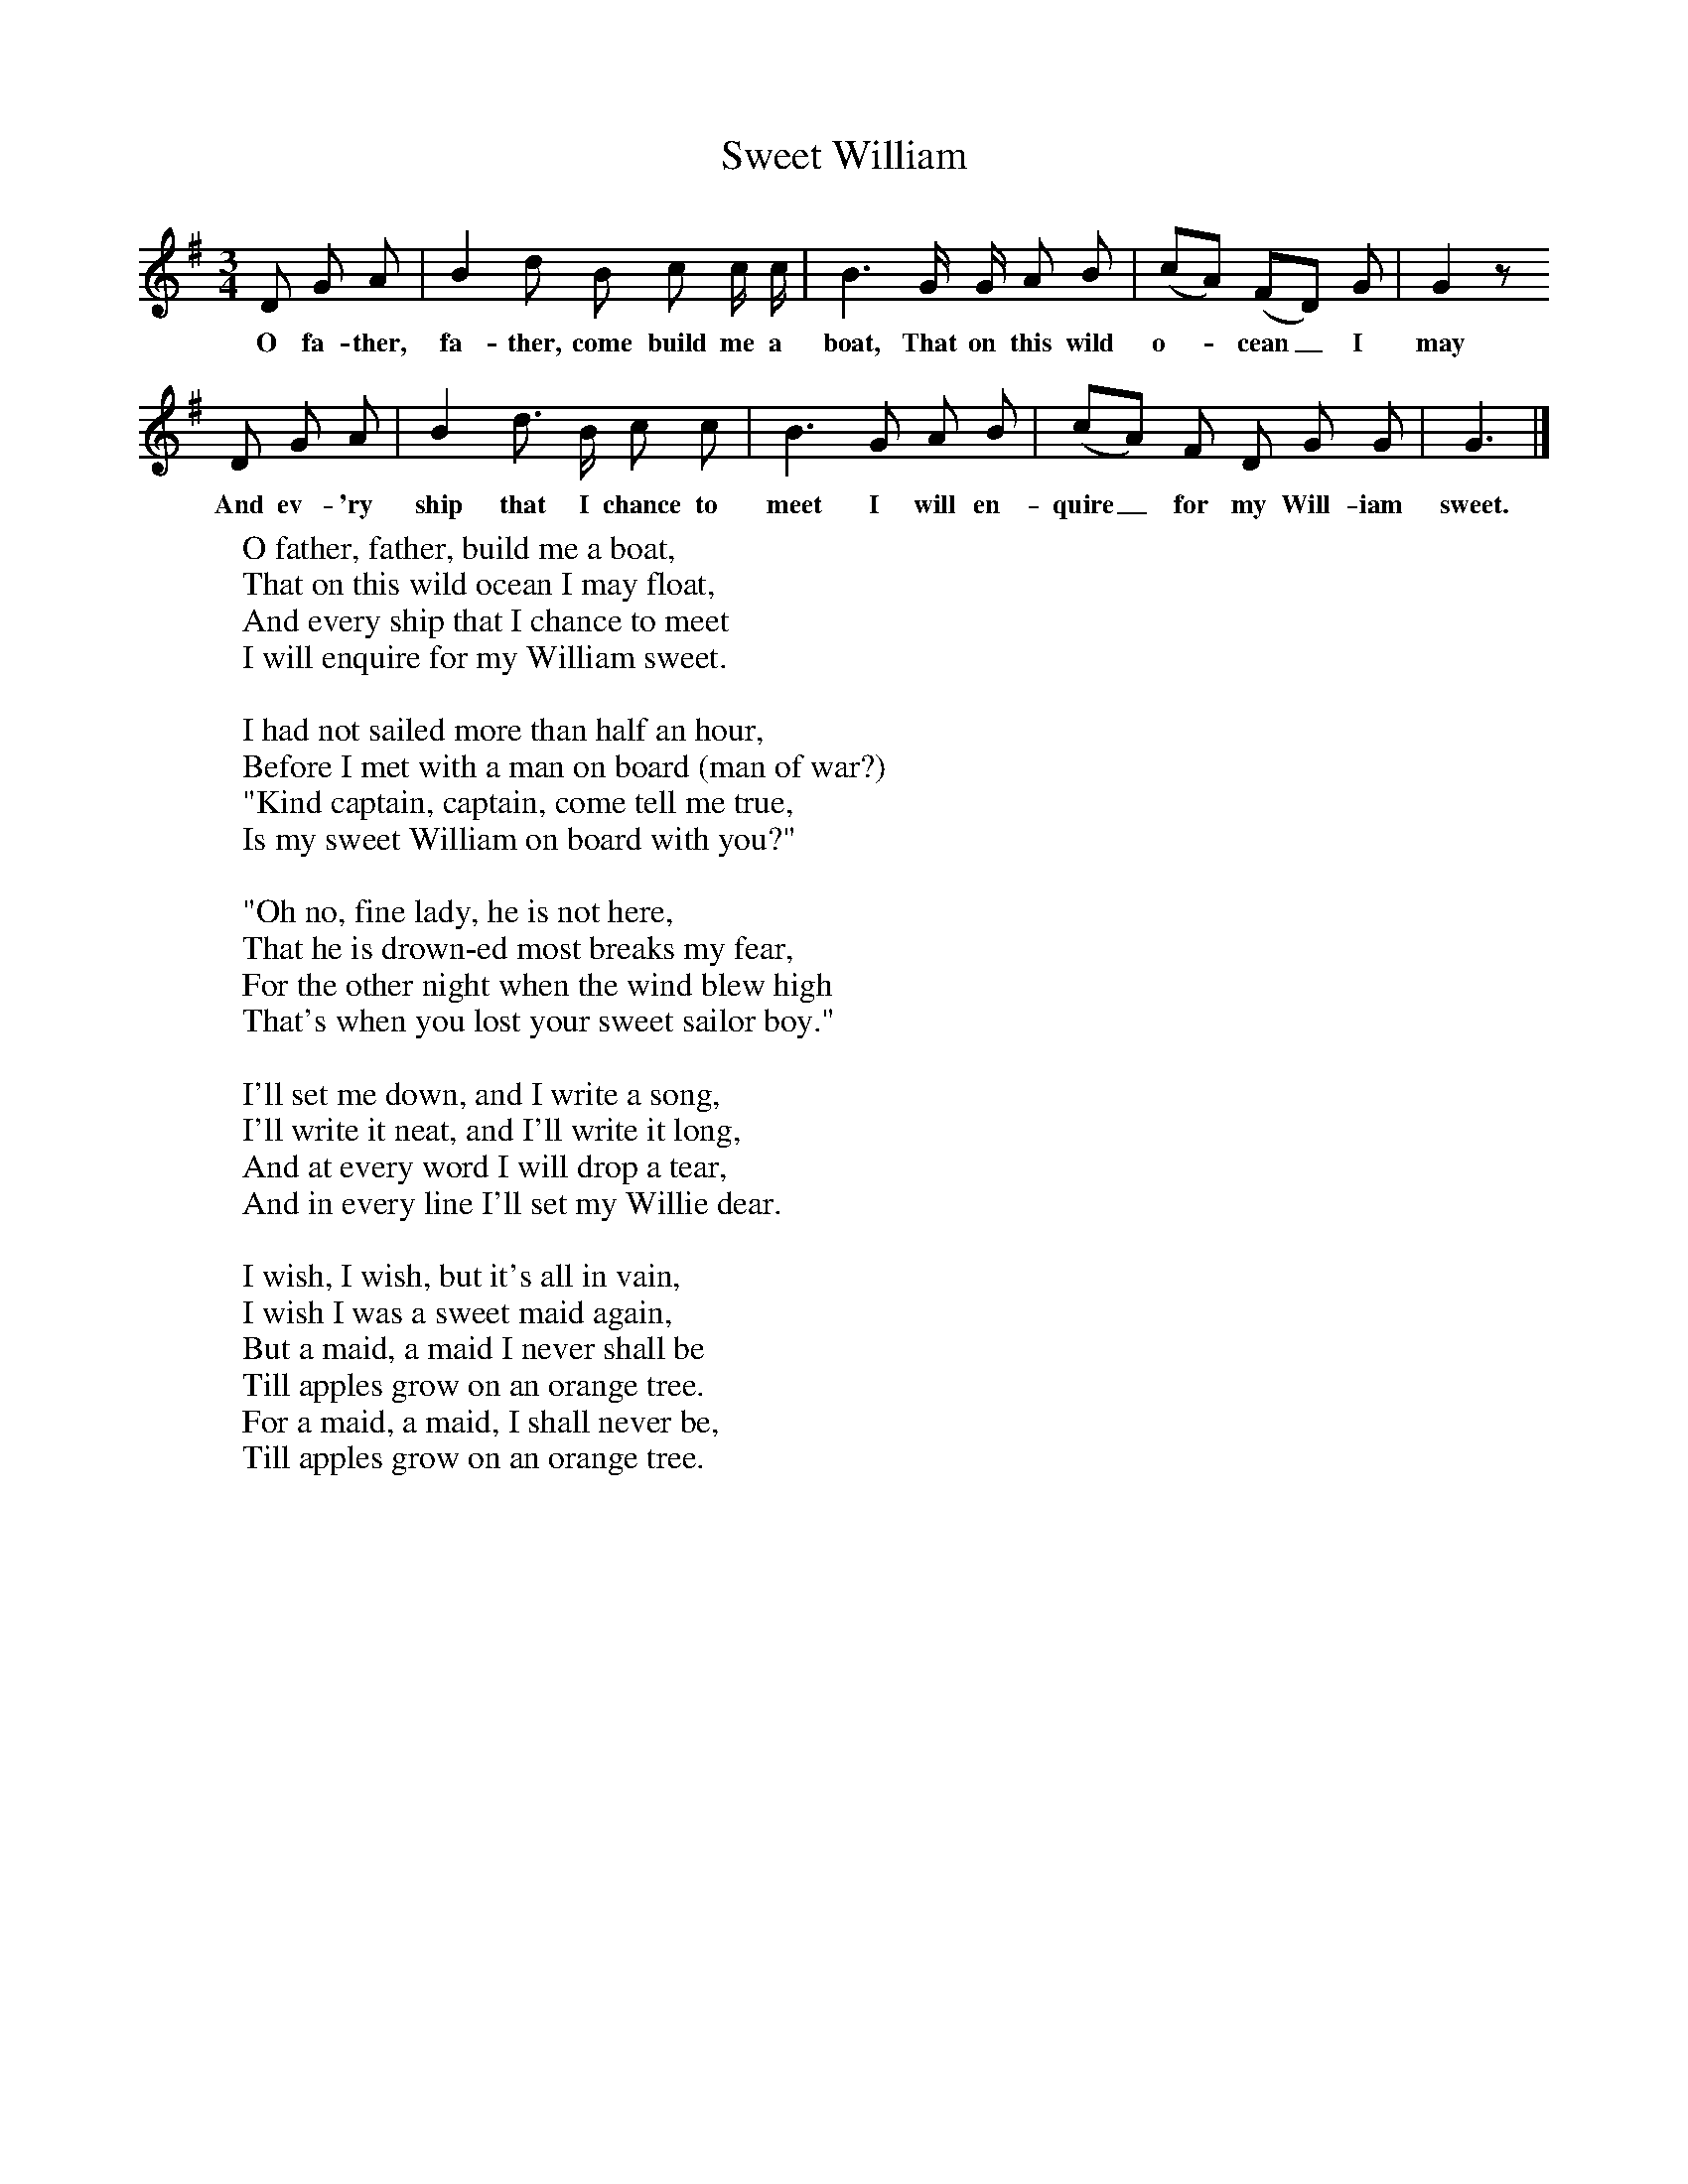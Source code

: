 X:1
T:Sweet William
B:Broadwood, Lucy, 1893, English Country Songs, Leadenhall Press, London
S:Mrs Harley, Bewdley
Z:Lucy Broadwood
F:http://www.folkinfo.org/songs
M:3/4     %Meter
L:1/8     %
K:G
D G A |B2 d B c c/ c/ |B3 G/ G/ A B |(cA) (FD) G | G2 z
w:O fa-ther, fa-ther, come build me a boat, That on this wild o-*cean_ I may float,
D G A |B2 d3/2 B/ c c |B3 G A B |(cA) F D G G | G3  |]
w:And ev-'ry ship that I chance to meet I will en-quire_ for my Will-iam sweet.
W:O father, father, build me a boat,
W:That on this wild ocean I may float,
W:And every ship that I chance to meet
W:I will enquire for my William sweet.
W:
W:I had not sailed more than half an hour,
W:Before I met with a man on board (man of war?)
W:"Kind captain, captain, come tell me true,
W:Is my sweet William on board with you?"
W:
W:"Oh no, fine lady, he is not here,
W:That he is drown-ed most breaks my fear,
W:For the other night when the wind blew high
W:That's when you lost your sweet sailor boy."
W:
W:I'll set me down, and I write a song,
W:I'll write it neat, and I'll write it long,
W:And at every word I will drop a tear,
W:And in every line I'll set my Willie dear.
W:
W:I wish, I wish, but it's all in vain,
W:I wish I was a sweet maid again,
W:But a maid, a maid I never shall be
W:Till apples grow on an orange tree.
W:For a maid, a maid, I shall never be,
W:Till apples grow on an orange tree.
W:
W:
